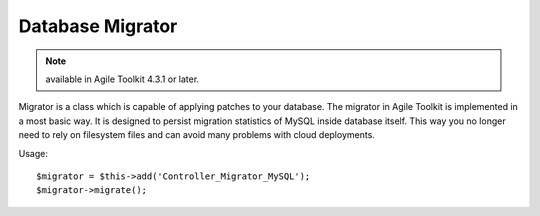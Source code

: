 *****************
Database Migrator
*****************

.. note:: available in Agile Toolkit 4.3.1 or later.

Migrator is a class which is capable of applying patches to your database.
The migrator in Agile Toolkit is implemented in a most basic way. It is
designed to persist migration statistics of MySQL inside database itself.
This way you no longer need to rely on filesystem files and can avoid many
problems with cloud deployments.

.. php:class:: Controller_Migrator_MySQL

    Implements a generic migration controller. This controller will find
    folder containing "dbupdates", read all the .sql files from there and
    sequentially apply them on top of your database::

    $app->add('Controller_Migrator_MySQL');

    or with a custom database::

    $app->add('Controller_Migrator_MySQL', ['db'=> $dbcon]);

    Database migration statistics is stored in _db_update table which is
    created if necessary.

Usage::

    $migrator = $this->add('Controller_Migrator_MySQL');
    $migrator->migrate();

.. php:method:: migrate

    Find migrations and execute them in order.

    .. warning:: Use ";" semicolon between full statements. If you leave empty statement between two semilocons MySQL ->exec() seems to fail.

.. php:method:: getStatusModel

    Produces and returns a generic model you can supply to your Grid
    if you want show migration status::

    $this->add('Grid')->setModel($migrator->getStatusModel());
